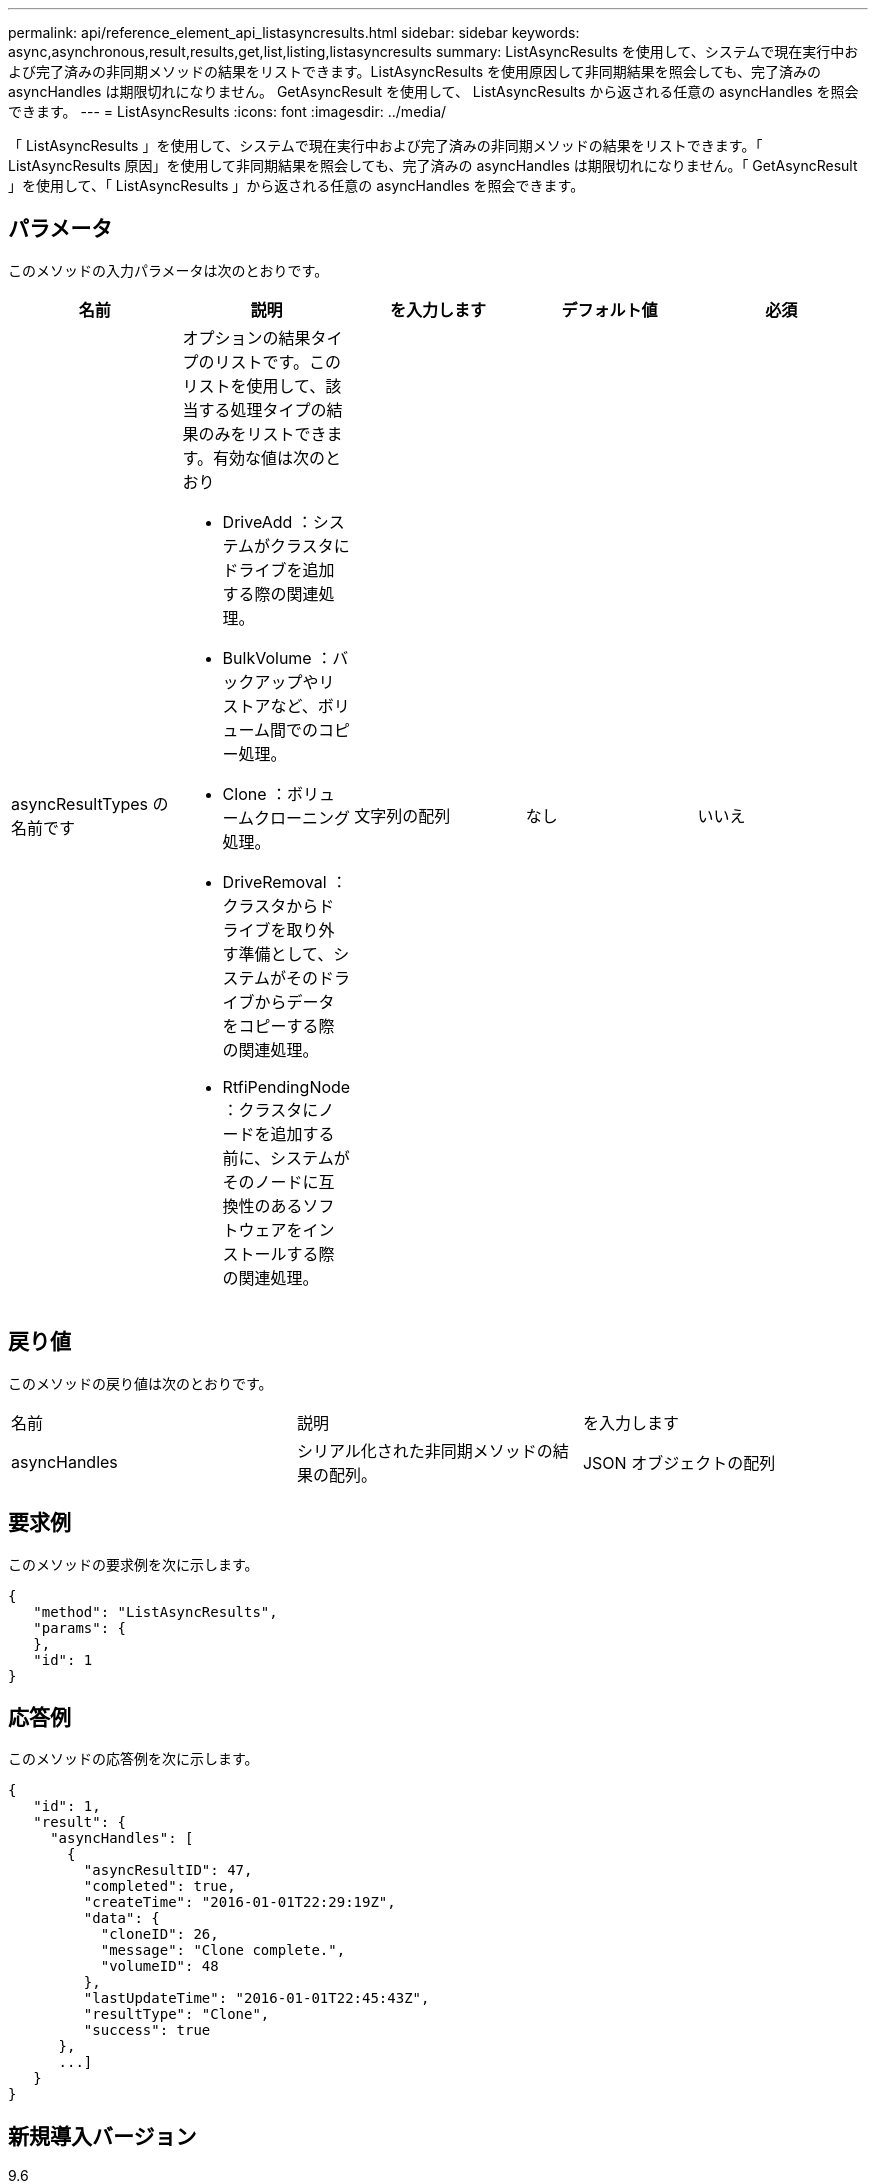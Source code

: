 ---
permalink: api/reference_element_api_listasyncresults.html 
sidebar: sidebar 
keywords: async,asynchronous,result,results,get,list,listing,listasyncresults 
summary: ListAsyncResults を使用して、システムで現在実行中および完了済みの非同期メソッドの結果をリストできます。ListAsyncResults を使用原因して非同期結果を照会しても、完了済みの asyncHandles は期限切れになりません。 GetAsyncResult を使用して、 ListAsyncResults から返される任意の asyncHandles を照会できます。 
---
= ListAsyncResults
:icons: font
:imagesdir: ../media/


[role="lead"]
「 ListAsyncResults 」を使用して、システムで現在実行中および完了済みの非同期メソッドの結果をリストできます。「 ListAsyncResults 原因」を使用して非同期結果を照会しても、完了済みの asyncHandles は期限切れになりません。「 GetAsyncResult 」を使用して、「 ListAsyncResults 」から返される任意の asyncHandles を照会できます。



== パラメータ

このメソッドの入力パラメータは次のとおりです。

|===
| 名前 | 説明 | を入力します | デフォルト値 | 必須 


 a| 
asyncResultTypes の名前です
 a| 
オプションの結果タイプのリストです。このリストを使用して、該当する処理タイプの結果のみをリストできます。有効な値は次のとおり

* DriveAdd ：システムがクラスタにドライブを追加する際の関連処理。
* BulkVolume ：バックアップやリストアなど、ボリューム間でのコピー処理。
* Clone ：ボリュームクローニング処理。
* DriveRemoval ：クラスタからドライブを取り外す準備として、システムがそのドライブからデータをコピーする際の関連処理。
* RtfiPendingNode ：クラスタにノードを追加する前に、システムがそのノードに互換性のあるソフトウェアをインストールする際の関連処理。

 a| 
文字列の配列
 a| 
なし
 a| 
いいえ

|===


== 戻り値

このメソッドの戻り値は次のとおりです。

|===


| 名前 | 説明 | を入力します 


 a| 
asyncHandles
 a| 
シリアル化された非同期メソッドの結果の配列。
 a| 
JSON オブジェクトの配列

|===


== 要求例

このメソッドの要求例を次に示します。

[listing]
----
{
   "method": "ListAsyncResults",
   "params": {
   },
   "id": 1
}
----


== 応答例

このメソッドの応答例を次に示します。

[listing]
----
{
   "id": 1,
   "result": {
     "asyncHandles": [
       {
         "asyncResultID": 47,
         "completed": true,
         "createTime": "2016-01-01T22:29:19Z",
         "data": {
           "cloneID": 26,
           "message": "Clone complete.",
           "volumeID": 48
         },
         "lastUpdateTime": "2016-01-01T22:45:43Z",
         "resultType": "Clone",
         "success": true
      },
      ...]
   }
}
----


== 新規導入バージョン

9.6



== 詳細については、こちらをご覧ください

xref:reference_element_api_getasyncresult.adoc[GetAsyncResult]
